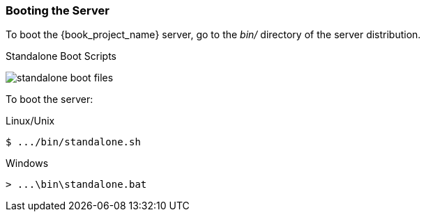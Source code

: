 
=== Booting the Server

To boot the {book_project_name} server, go to the _bin/_ directory of the server distribution.

.Standalone Boot Scripts
image:{book_images}/standalone-boot-files.png[]

To boot the server:

.Linux/Unix
[source]
----
$ .../bin/standalone.sh
----

.Windows
[source]
----
> ...\bin\standalone.bat
----

